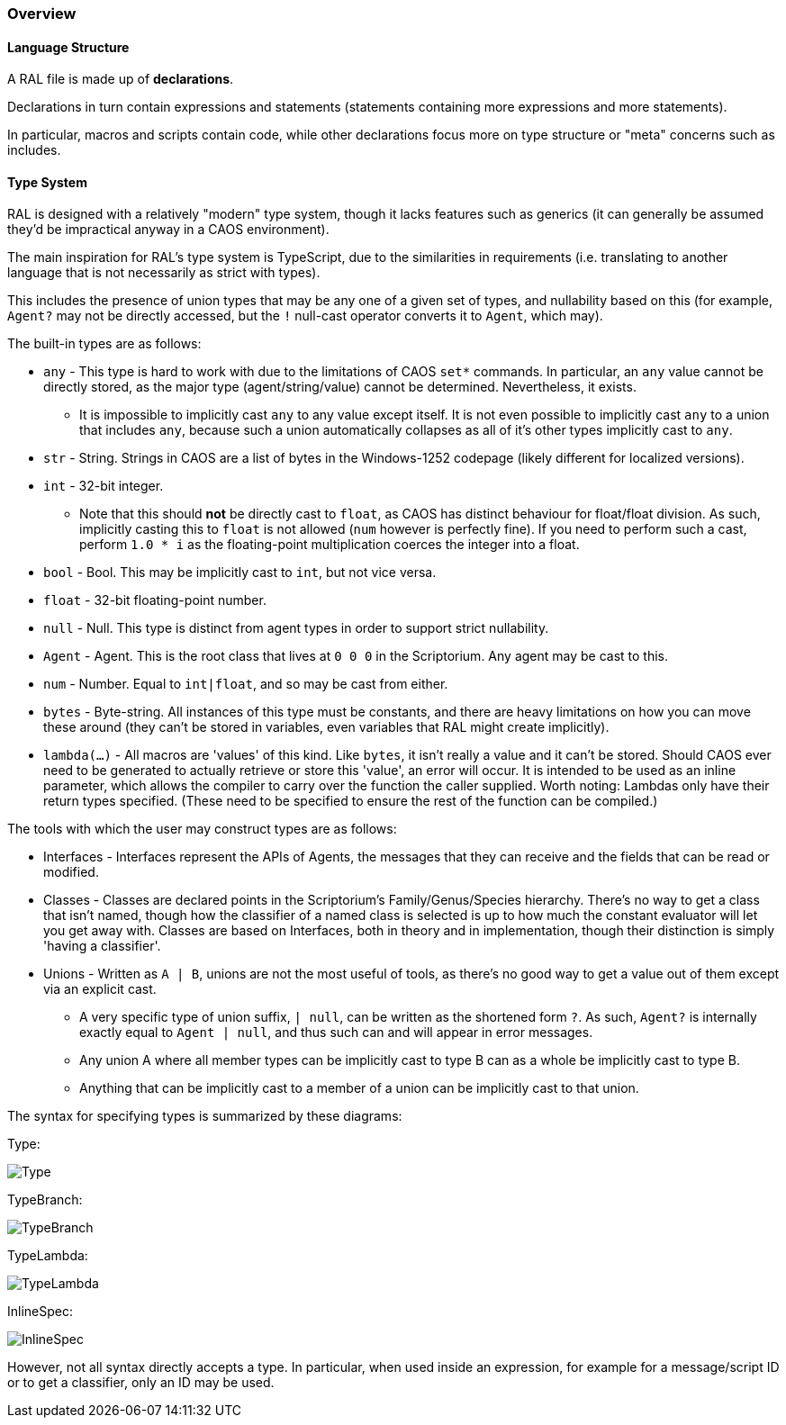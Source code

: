 ### Overview

#### Language Structure

A RAL file is made up of *declarations*.

Declarations in turn contain expressions and statements (statements containing more expressions and more statements).

In particular, macros and scripts contain code, while other declarations focus more on type structure or "meta" concerns such as includes.

#### Type System

RAL is designed with a relatively "modern" type system, though it lacks features such as generics (it can generally be assumed they'd be impractical anyway in a CAOS environment).

The main inspiration for RAL's type system is TypeScript, due to the similarities in requirements (i.e. translating to another language that is not necessarily as strict with types).

This includes the presence of union types that may be any one of a given set of types, and nullability based on this (for example, `Agent?` may not be directly accessed, but the `!` null-cast operator converts it to `Agent`, which may).

The built-in types are as follows:

* `any` - This type is hard to work with due to the limitations of CAOS `set*` commands. In particular, an `any` value cannot be directly stored, as the major type (agent/string/value) cannot be determined. Nevertheless, it exists.
** It is impossible to implicitly cast `any` to any value except itself.
    It is not even possible to implicitly cast `any` to a union that includes `any`, because such a union automatically collapses as all of it's other types implicitly cast to `any`.
* `str` - String. Strings in CAOS are a list of bytes in the Windows-1252 codepage (likely different for localized versions).
* `int` - 32-bit integer.
** Note that this should *not* be directly cast to `float`, as CAOS has distinct behaviour for float/float division.
    As such, implicitly casting this to `float` is not allowed (`num` however is perfectly fine).
    If you need to perform such a cast, perform `1.0 * i` as the floating-point multiplication coerces the integer into a float.
* `bool` - Bool. This may be implicitly cast to `int`, but not vice versa.
* `float` - 32-bit floating-point number.
* `null` - Null. This type is distinct from agent types in order to support strict nullability.
* `Agent` - Agent. This is the root class that lives at `0 0 0` in the Scriptorium. Any agent may be cast to this.
* `num` - Number. Equal to `int|float`, and so may be cast from either.
* `bytes` - Byte-string. All instances of this type must be constants, and there are heavy limitations on how you can move these around (they can't be stored in variables, even variables that RAL might create implicitly).
* `lambda(...)` - All macros are 'values' of this kind. Like `bytes`, it isn't really a value and it can't be stored. Should CAOS ever need to be generated to actually retrieve or store this 'value', an error will occur. It is intended to be used as an inline parameter, which allows the compiler to carry over the function the caller supplied. Worth noting: Lambdas only have their return types specified. (These need to be specified to ensure the rest of the function can be compiled.)

The tools with which the user may construct types are as follows:

* Interfaces - Interfaces represent the APIs of Agents, the messages that they can receive and the fields that can be read or modified.
* Classes - Classes are declared points in the Scriptorium's Family/Genus/Species hierarchy. There's no way to get a class that isn't named, though how the classifier of a named class is selected is up to how much the constant evaluator will let you get away with.
  Classes are based on Interfaces, both in theory and in implementation, though their distinction is simply 'having a classifier'.
* Unions - Written as `A | B`, unions are not the most useful of tools, as there's no good way to get a value out of them except via an explicit cast.
** A very specific type of union suffix, `| null`, can be written as the shortened form `?`.
    As such, `Agent?` is internally exactly equal to `Agent | null`, and thus such can and will appear in error messages.
** Any union A where all member types can be implicitly cast to type B can as a whole be implicitly cast to type B.
** Anything that can be implicitly cast to a member of a union can be implicitly cast to that union.

The syntax for specifying types is summarized by these diagrams:

Type:

image::images/diagram/Type.png[]

TypeBranch:

image::images/diagram/TypeBranch.png[]

TypeLambda:

image::images/diagram/TypeLambda.png[]

InlineSpec:

image::images/diagram/InlineSpec.png[]

However, not all syntax directly accepts a type. In particular, when used inside an expression, for example for a message/script ID or to get a classifier, only an ID may be used.
